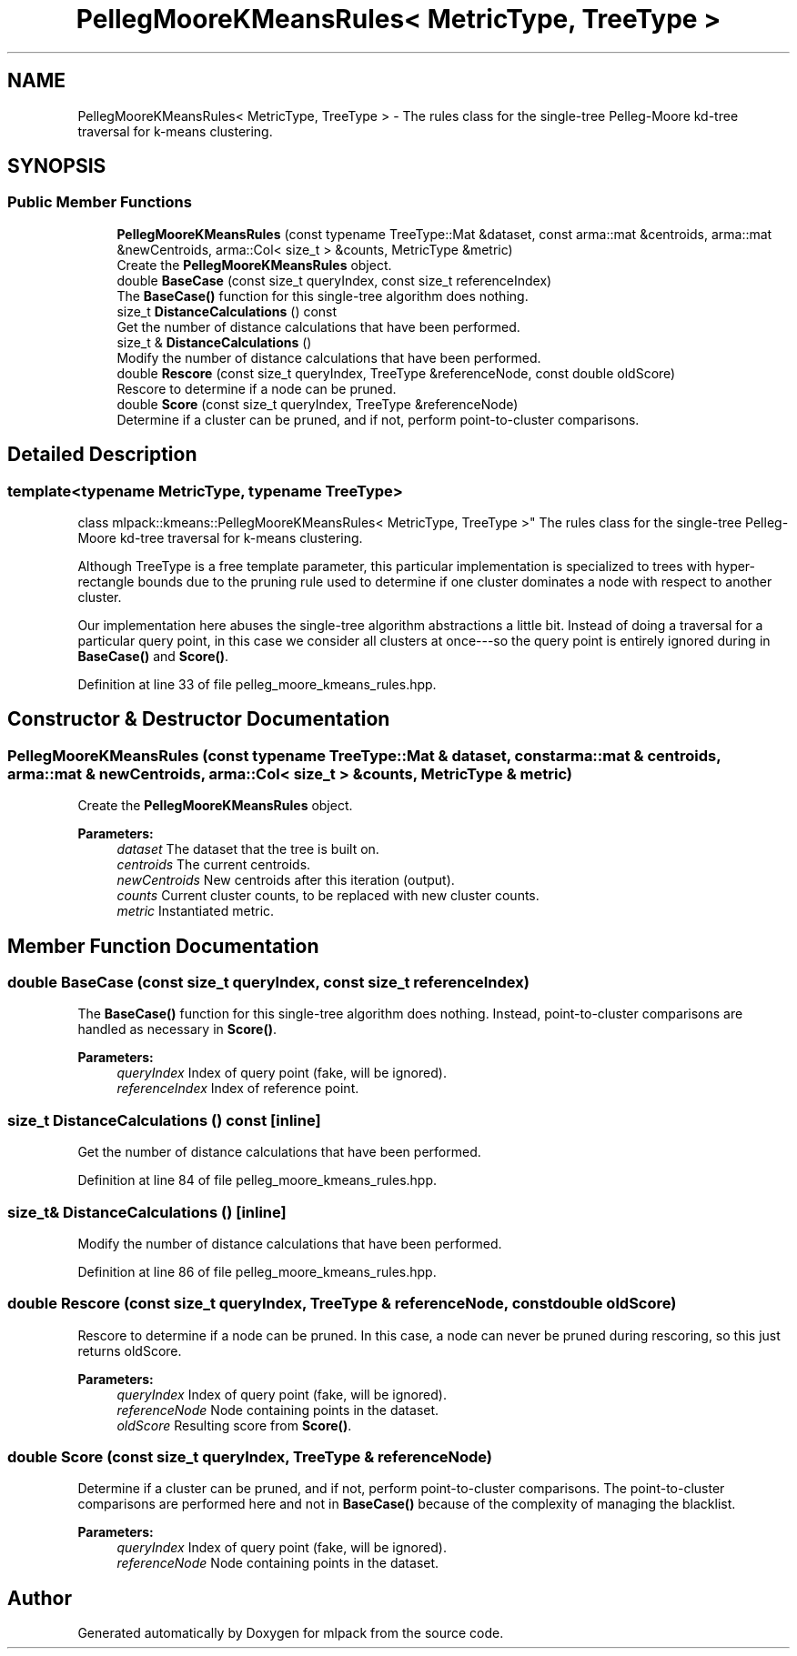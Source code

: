 .TH "PellegMooreKMeansRules< MetricType, TreeType >" 3 "Sun Aug 22 2021" "Version 3.4.2" "mlpack" \" -*- nroff -*-
.ad l
.nh
.SH NAME
PellegMooreKMeansRules< MetricType, TreeType > \- The rules class for the single-tree Pelleg-Moore kd-tree traversal for k-means clustering\&.  

.SH SYNOPSIS
.br
.PP
.SS "Public Member Functions"

.in +1c
.ti -1c
.RI "\fBPellegMooreKMeansRules\fP (const typename TreeType::Mat &dataset, const arma::mat &centroids, arma::mat &newCentroids, arma::Col< size_t > &counts, MetricType &metric)"
.br
.RI "Create the \fBPellegMooreKMeansRules\fP object\&. "
.ti -1c
.RI "double \fBBaseCase\fP (const size_t queryIndex, const size_t referenceIndex)"
.br
.RI "The \fBBaseCase()\fP function for this single-tree algorithm does nothing\&. "
.ti -1c
.RI "size_t \fBDistanceCalculations\fP () const"
.br
.RI "Get the number of distance calculations that have been performed\&. "
.ti -1c
.RI "size_t & \fBDistanceCalculations\fP ()"
.br
.RI "Modify the number of distance calculations that have been performed\&. "
.ti -1c
.RI "double \fBRescore\fP (const size_t queryIndex, TreeType &referenceNode, const double oldScore)"
.br
.RI "Rescore to determine if a node can be pruned\&. "
.ti -1c
.RI "double \fBScore\fP (const size_t queryIndex, TreeType &referenceNode)"
.br
.RI "Determine if a cluster can be pruned, and if not, perform point-to-cluster comparisons\&. "
.in -1c
.SH "Detailed Description"
.PP 

.SS "template<typename MetricType, typename TreeType>
.br
class mlpack::kmeans::PellegMooreKMeansRules< MetricType, TreeType >"
The rules class for the single-tree Pelleg-Moore kd-tree traversal for k-means clustering\&. 

Although TreeType is a free template parameter, this particular implementation is specialized to trees with hyper-rectangle bounds due to the pruning rule used to determine if one cluster dominates a node with respect to another cluster\&.
.PP
Our implementation here abuses the single-tree algorithm abstractions a little bit\&. Instead of doing a traversal for a particular query point, in this case we consider all clusters at once---so the query point is entirely ignored during in \fBBaseCase()\fP and \fBScore()\fP\&. 
.PP
Definition at line 33 of file pelleg_moore_kmeans_rules\&.hpp\&.
.SH "Constructor & Destructor Documentation"
.PP 
.SS "\fBPellegMooreKMeansRules\fP (const typename TreeType::Mat & dataset, const arma::mat & centroids, arma::mat & newCentroids, arma::Col< size_t > & counts, MetricType & metric)"

.PP
Create the \fBPellegMooreKMeansRules\fP object\&. 
.PP
\fBParameters:\fP
.RS 4
\fIdataset\fP The dataset that the tree is built on\&. 
.br
\fIcentroids\fP The current centroids\&. 
.br
\fInewCentroids\fP New centroids after this iteration (output)\&. 
.br
\fIcounts\fP Current cluster counts, to be replaced with new cluster counts\&. 
.br
\fImetric\fP Instantiated metric\&. 
.RE
.PP

.SH "Member Function Documentation"
.PP 
.SS "double BaseCase (const size_t queryIndex, const size_t referenceIndex)"

.PP
The \fBBaseCase()\fP function for this single-tree algorithm does nothing\&. Instead, point-to-cluster comparisons are handled as necessary in \fBScore()\fP\&.
.PP
\fBParameters:\fP
.RS 4
\fIqueryIndex\fP Index of query point (fake, will be ignored)\&. 
.br
\fIreferenceIndex\fP Index of reference point\&. 
.RE
.PP

.SS "size_t DistanceCalculations () const\fC [inline]\fP"

.PP
Get the number of distance calculations that have been performed\&. 
.PP
Definition at line 84 of file pelleg_moore_kmeans_rules\&.hpp\&.
.SS "size_t& DistanceCalculations ()\fC [inline]\fP"

.PP
Modify the number of distance calculations that have been performed\&. 
.PP
Definition at line 86 of file pelleg_moore_kmeans_rules\&.hpp\&.
.SS "double Rescore (const size_t queryIndex, TreeType & referenceNode, const double oldScore)"

.PP
Rescore to determine if a node can be pruned\&. In this case, a node can never be pruned during rescoring, so this just returns oldScore\&.
.PP
\fBParameters:\fP
.RS 4
\fIqueryIndex\fP Index of query point (fake, will be ignored)\&. 
.br
\fIreferenceNode\fP Node containing points in the dataset\&. 
.br
\fIoldScore\fP Resulting score from \fBScore()\fP\&. 
.RE
.PP

.SS "double Score (const size_t queryIndex, TreeType & referenceNode)"

.PP
Determine if a cluster can be pruned, and if not, perform point-to-cluster comparisons\&. The point-to-cluster comparisons are performed here and not in \fBBaseCase()\fP because of the complexity of managing the blacklist\&.
.PP
\fBParameters:\fP
.RS 4
\fIqueryIndex\fP Index of query point (fake, will be ignored)\&. 
.br
\fIreferenceNode\fP Node containing points in the dataset\&. 
.RE
.PP


.SH "Author"
.PP 
Generated automatically by Doxygen for mlpack from the source code\&.
